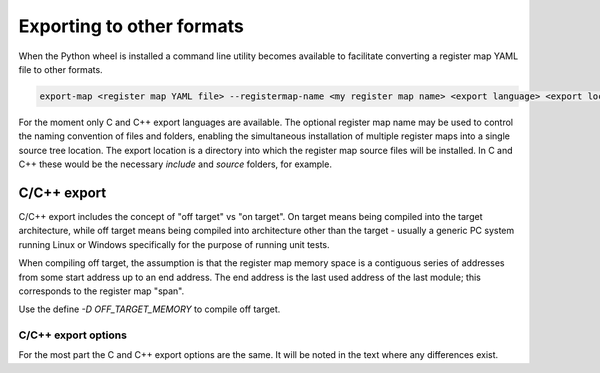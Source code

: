 Exporting to other formats
==========================

When the Python wheel is installed a command line utility becomes available to facilitate converting a register map YAML
file to other formats.

.. code-block:: bash

   export-map <register map YAML file> --registermap-name <my register map name> <export language> <export location>

For the moment only C and C++ export languages are available. The optional register map name may be used to control the
naming convention of files and folders, enabling the simultaneous installation of multiple register maps into a single
source tree location. The export location is a directory into which the register map source files will be installed. In
C and C++ these would be the necessary `include` and `source` folders, for example.


C/C++ export
------------

C/C++ export includes the concept of "off target" vs "on target". On target means being compiled into the target
architecture, while off target means being compiled into architecture other than the target - usually a generic PC system
running Linux or Windows specifically for the purpose of running unit tests.

When compiling off target, the assumption is that the register map memory space is a contiguous series of addresses from
some start address up to an end address. The end address is the last used address of the last module; this
corresponds to the register map "span".

Use the define `-D OFF_TARGET_MEMORY` to compile off target.


C/C++ export options
^^^^^^^^^^^^^^^^^^^^

For the most part the C and C++ export options are the same. It will be noted in the text where any differences exist.

+-----------------------------+----------------------------------------------------------------------------------------+
| Command line option         | Description                                                                            |
+=============================+========================================================================================+
| output (mandatory)          | The directory to output generated headers and source files. The directory is created   |
|                             | if not present, along with any necessary subdirectories.                               |
|                             | By default the following directory/file tree is created (in C these are `.h` and `.c`  |
|                             | files instead of `.hpp` and `.cpp` files):                                             |
|                             | |defaultTree|                                                                          |
+-----------------------------+----------------------------------------------------------------------------------------+
| --pack <integer> (optional) | The memory alignment size specified using `#pragma pack`. The packing value is enabled |
|                             | only for the registermap.                                                              |
+-----------------------------+----------------------------------------------------------------------------------------+
| --include-prefix <value>    | A prefix path to be pre-pended to `#include` directives in the register map. The value |
|      (optional)             | is also used as a prefix in the structure of the register map file hierarchy.          |
|                             | The prefixed include tree looks like this:                                             |
|                             | |prefixedTree|
+-----------------------------+----------------------------------------------------------------------------------------+

.. |defaultTree| replace::
   .
   ├── include
   │   └── < register map name >
   │       ├── macro
   │       ├── memory
   │       ├── modules
   │       └── registerMap.hpp
   └── source
       ├── memory.cpp
       └── < register map name >.cpp


.. |prefixedTree| replace::
   .
   ├── include
   │   └── < prefix path >
   │       └── < register map name >
   │           ├── macro
   │           ├── memory
   │           ├── modules
   │           └── registerMap.hpp
   └── source
       └── < register map name >
           ├── memory.cpp
           └── < register map name >.cpp
